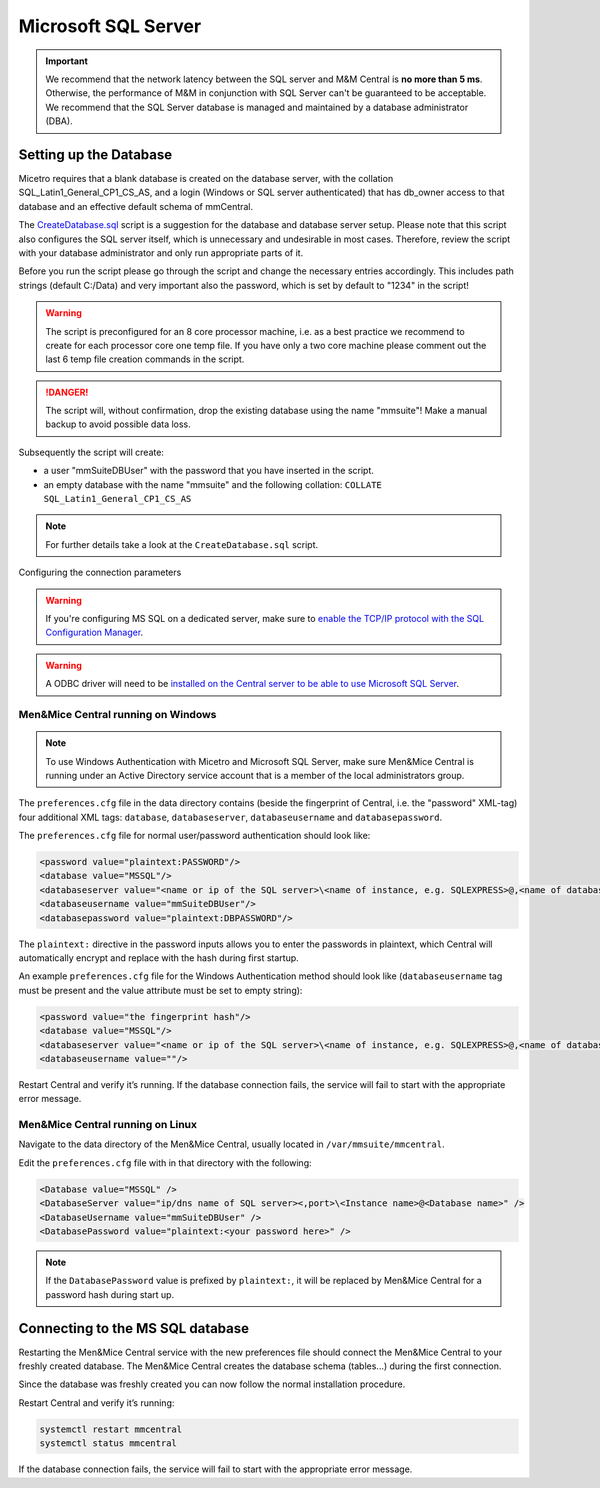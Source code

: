 .. meta::
   :description: Configuring Microsoft SQL Server as the database backend for Micetro by Men&Mice
   :keywords: Microsoft SQL Server, Micetro, database, DDI database

.. _central-mssql:

Microsoft SQL Server
--------------------

.. important::
  We recommend that the network latency between the SQL server and M&M Central is **no more than 5 ms**. Otherwise, the performance of M&M in conjunction with SQL Server can't be guaranteed to be acceptable.
  We recommend that the SQL Server database is managed and maintained by a database administrator (DBA).

Setting up the Database
^^^^^^^^^^^^^^^^^^^^^^^

Micetro requires that a blank database is created on the database server, with the collation SQL_Latin1_General_CP1_CS_AS, and a login (Windows or SQL server authenticated) that has db_owner access to that database and an effective default schema of mmCentral.

The `CreateDatabase.sql <https://github.com/menandmice/micetro_docs/blob/latest/scripts/CreateDatabase.sql>`_ script is a suggestion for the database and database server setup. Please note that this script also configures the SQL server itself, which is unnecessary and undesirable in most cases. Therefore, review the script with your database administrator and only run appropriate parts of it.

Before you run the script please go through the script and change the necessary entries accordingly. This includes path strings (default C:/Data) and very important also the password, which is set by default to "1234" in the script!

.. warning::
  The script is preconfigured for an 8 core processor machine, i.e. as a best practice we recommend to create for each processor core one temp file. If you have only a two core machine please comment out the last 6 temp file creation commands in the script.

.. danger::
  The script will, without confirmation, drop the existing database using the name "mmsuite"! Make a manual backup to avoid possible data loss.

Subsequently the script will create:

* a user "mmSuiteDBUser" with the password that you have inserted in the script.
* an empty database with the name "mmsuite" and the following collation:
  ``COLLATE SQL_Latin1_General_CP1_CS_AS``

.. note::
  For further details take a look at the ``CreateDatabase.sql`` script.

Configuring the connection parameters

.. warning::
  If you're configuring MS SQL on a dedicated server, make sure to `enable the TCP/IP protocol with the SQL Configuration Manager <https://docs.microsoft.com/en-us/sql/database-engine/configure-windows/enable-or-disable-a-server-network-protocol?redirectedfrom=MSDN&view=sql-server-ver15>`_.

.. _central-mssql-windows:

.. warning::
  A ODBC driver will need to be `installed on the Central server to be able to use Microsoft SQL Server <https://docs.microsoft.com/en-us/sql/connect/odbc/download-odbc-driver-for-sql-server?view=sql-server-ver15>`_.
  
Men&Mice Central running on Windows
"""""""""""""""""""""""""""""""""""

.. note::
  To use Windows Authentication with Micetro and Microsoft SQL Server, make sure Men&Mice Central is running under an Active Directory service account that is a member of the local administrators group.

The ``preferences.cfg`` file in the data directory contains (beside the fingerprint of Central, i.e. the "password" XML-tag) four additional XML tags: ``database``, ``databaseserver``, ``databaseusername`` and ``databasepassword``.

The ``preferences.cfg`` file for normal user/password authentication should look like:

.. code-block::

  <password value="plaintext:PASSWORD"/>
  <database value="MSSQL"/>
  <databaseserver value="<name or ip of the SQL server>\<name of instance, e.g. SQLEXPRESS>@,<name of database, e.g. micetro"/>
  <databaseusername value="mmSuiteDBUser"/>
  <databasepassword value="plaintext:DBPASSWORD"/>

The ``plaintext:`` directive in the password inputs allows you to enter the passwords in plaintext, which Central will automatically encrypt and replace with the hash during first startup.

An example ``preferences.cfg`` file for the Windows Authentication method should look like (``databaseusername`` tag must be present and the value attribute must be set to empty string):

.. code-block::

  <password value="the fingerprint hash"/>
  <database value="MSSQL"/>
  <databaseserver value="<name or ip of the SQL server>\<name of instance, e.g. SQLEXPRESS>@,<name of database, e.g. mmsuite"/>
  <databaseusername value=""/>

Restart Central and verify it’s running. If the database connection fails, the service will fail to start with the appropriate error message.

Men&Mice Central running on Linux
"""""""""""""""""""""""""""""""""""



Navigate to the data directory of the Men&Mice Central, usually located in ``/var/mmsuite/mmcentral``.

Edit the ``preferences.cfg`` file with in that directory with the following:

.. code-block::

  <Database value="MSSQL" />
  <DatabaseServer value="ip/dns name of SQL server><,port>\<Instance name>@<Database name>" />
  <DatabaseUsername value="mmSuiteDBUser" />
  <DatabasePassword value="plaintext:<your password here>" />

.. note::
  If the ``DatabasePassword`` value is prefixed by ``plaintext:``, it will be replaced by Men&Mice Central for a password hash during start up.

Connecting to the MS SQL database
^^^^^^^^^^^^^^^^^^^^^^^^^^^^^^^^^

Restarting the Men&Mice Central service with the new preferences file should connect the Men&Mice Central to your freshly created database. The Men&Mice Central creates the database schema (tables...) during the first connection.

Since the database was freshly created you can now follow the normal installation procedure.

Restart Central and verify it’s running:

.. code-block:: bash

  systemctl restart mmcentral
  systemctl status mmcentral

If the database connection fails, the service will fail to start with the appropriate error message.
